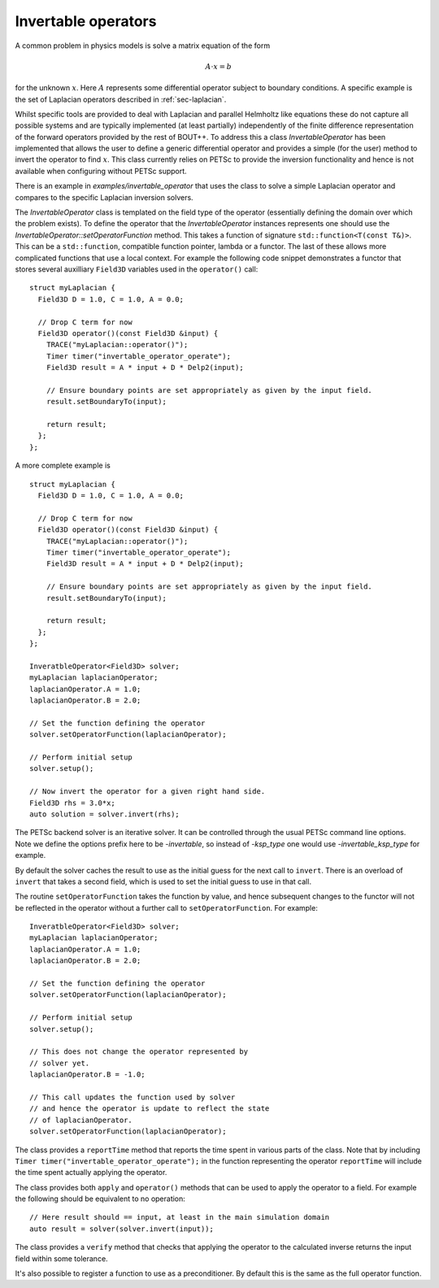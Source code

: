 .. _sec-invertable:

Invertable operators
====================

A common problem in physics models is solve a matrix equation of the
form

.. math::

   \underline{\underline{A}} \cdot \underline{x} = \underline{b}

for the unknown :math:`\underline{x}`. Here
:math:`\underline{\underline{A}}` represents some differential
operator subject to boundary conditions. A specific example is the set
of Laplacian operators described in :ref:`sec-laplacian`.

Whilst specific tools are provided to deal with Laplacian and parallel
Helmholtz like equations these do not capture all possible systems and
are typically implemented (at least partially) independently of the
finite difference representation of the forward operators provided by
the rest of BOUT++. To address this a class `InvertableOperator` has
been implemented that allows the user to define a generic differential
operator and provides a simple (for the user) method to invert the
operator to find :math:`\underline{x}`. This class currently relies on
PETSc to provide the inversion functionality and hence is not
available when configuring without PETSc support.

There is an example in `examples/invertable_operator` that uses the
class to solve a simple Laplacian operator and compares to the
specific Laplacian inversion solvers.

The `InvertableOperator` class is templated on the field type of the
operator (essentially defining the domain over which the problem
exists).  To define the operator that the `InvertableOperator`
instances represents one should use the
`InvertableOperator::setOperatorFunction` method. This takes a function
of signature ``std::function<T(const T&)>``. This can be a ``std::function``, compatible function pointer, lambda or a functor. The last of these allows more complicated functions that use a local context. For example the following code snippet demonstrates a functor that stores several auxilliary ``Field3D`` variables used in the ``operator()`` call::

  struct myLaplacian {
    Field3D D = 1.0, C = 1.0, A = 0.0;

    // Drop C term for now
    Field3D operator()(const Field3D &input) {
      TRACE("myLaplacian::operator()");
      Timer timer("invertable_operator_operate");
      Field3D result = A * input + D * Delp2(input);

      // Ensure boundary points are set appropriately as given by the input field.
      result.setBoundaryTo(input);

      return result;
    };
  };



A more complete example is ::

  struct myLaplacian {
    Field3D D = 1.0, C = 1.0, A = 0.0;

    // Drop C term for now
    Field3D operator()(const Field3D &input) {
      TRACE("myLaplacian::operator()");
      Timer timer("invertable_operator_operate");
      Field3D result = A * input + D * Delp2(input);

      // Ensure boundary points are set appropriately as given by the input field.
      result.setBoundaryTo(input);

      return result;
    };
  };

  InveratbleOperator<Field3D> solver;
  myLaplacian laplacianOperator;
  laplacianOperator.A = 1.0;
  laplacianOperator.B = 2.0;

  // Set the function defining the operator
  solver.setOperatorFunction(laplacianOperator);

  // Perform initial setup
  solver.setup();

  // Now invert the operator for a given right hand side.
  Field3D rhs = 3.0*x;
  auto solution = solver.invert(rhs);


The PETSc backend solver is an iterative solver. It can be controlled
through the usual PETSc command line options. Note we define the
options prefix here to be `-invertable`, so instead of `-ksp_type` one
would use `-invertable_ksp_type` for example.

By default the solver caches the result to use as the initial guess
for the next call to ``invert``. There is an overload of ``invert``
that takes a second field, which is used to set the initial guess to
use in that call.

The routine ``setOperatorFunction`` takes the function by value, and
hence subsequent changes to the functor will not be reflected in the
operator without a further call to ``setOperatorFunction``. For
example::

  InveratbleOperator<Field3D> solver;
  myLaplacian laplacianOperator;
  laplacianOperator.A = 1.0;
  laplacianOperator.B = 2.0;

  // Set the function defining the operator
  solver.setOperatorFunction(laplacianOperator);

  // Perform initial setup
  solver.setup();

  // This does not change the operator represented by
  // solver yet.
  laplacianOperator.B = -1.0;

  // This call updates the function used by solver
  // and hence the operator is update to reflect the state
  // of laplacianOperator.
  solver.setOperatorFunction(laplacianOperator);

The class provides a ``reportTime`` method that reports the time spent
in various parts of the class. Note that by including ``Timer
timer("invertable_operator_operate");`` in the function representing
the operator ``reportTime`` will include the time spent actually
applying the operator.

The class provides both ``apply`` and ``operator()`` methods that can
be used to apply the operator to a field. For example the following
should be equivalent to no operation::

  // Here result should == input, at least in the main simulation domain
  auto result = solver(solver.invert(input));


The class provides a ``verify`` method that checks that applying the
operator to the calculated inverse returns the input field within some
tolerance.

It's also possible to register a function to use as a
preconditioner. By default this is the same as the full operator
function.
